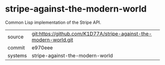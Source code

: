 * stripe-against-the-modern-world

Common Lisp implementation of the Stripe API. 

|---------+-------------------------------------------|
| source  | git:https://github.com/K1D77A/stripe-against-the-modern-world.git   |
| commit  | e970eee  |
| systems | stripe-against-the-modern-world |
|---------+-------------------------------------------|

